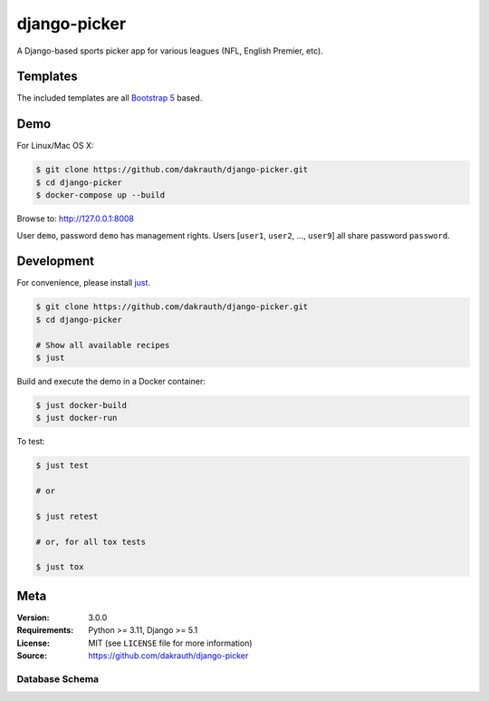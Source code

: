 django-picker
=============

.. image:: https://github.com/dakrauth/picker/workflows/Test/badge.svg
    :target: https://github.com/dakrauth/picker/actions
    :alt: GitHub Actions

.. image:: https://img.shields.io/pypi/pyversions/picker.svg
    :target: https://pypi.org/project/picker/    
    :alt: Supported Python versions

.. image:: https://img.shields.io/pypi/djversions/picker.svg
   :target: https://pypi.org/project/picker/
   :alt: Supported Django versions


A Django-based sports picker app for various leagues (NFL, English Premier, etc).

Templates
---------

The included templates are all `Bootstrap 5 <http://getbootstrap.com/>`_ based.

Demo
----

For Linux/Mac OS X:

.. code-block:: bash

    $ git clone https://github.com/dakrauth/django-picker.git
    $ cd django-picker
    $ docker-compose up --build

Browse to: http://127.0.0.1:8008

User ``demo``, password ``demo`` has management rights. Users [``user1``, ``user2``, ..., ``user9``]
all share password ``password``.

Development
-----------

For convenience, please install `just <https://github.com/casey/just>`_.

.. code-block:: bash

    $ git clone https://github.com/dakrauth/django-picker.git
    $ cd django-picker

    # Show all available recipes
    $ just

Build and execute the demo in a Docker container:

.. code-block:: bash

    $ just docker-build
    $ just docker-run

To test:

.. code-block:: bash

    $ just test

    # or

    $ just retest

    # or, for all tox tests

    $ just tox

Meta
----

:Version: 3.0.0
:Requirements: Python >= 3.11, Django >= 5.1
:License: MIT (see ``LICENSE`` file for more information)
:Source: https://github.com/dakrauth/django-picker

Database Schema
~~~~~~~~~~~~~~~

.. image:: resources/models.png


